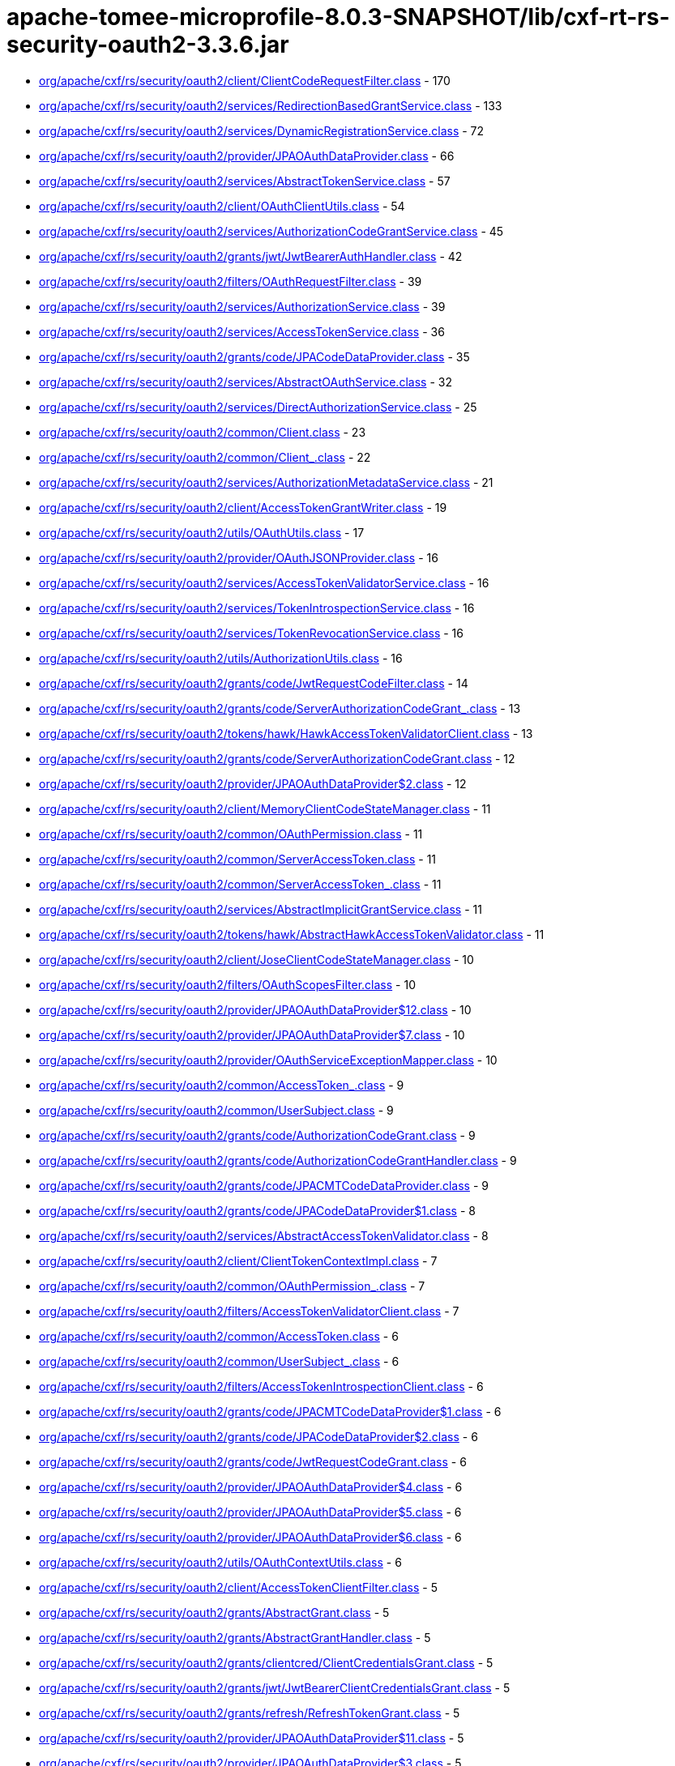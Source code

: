 = apache-tomee-microprofile-8.0.3-SNAPSHOT/lib/cxf-rt-rs-security-oauth2-3.3.6.jar

 - link:org/apache/cxf/rs/security/oauth2/client/ClientCodeRequestFilter.adoc[org/apache/cxf/rs/security/oauth2/client/ClientCodeRequestFilter.class] - 170
 - link:org/apache/cxf/rs/security/oauth2/services/RedirectionBasedGrantService.adoc[org/apache/cxf/rs/security/oauth2/services/RedirectionBasedGrantService.class] - 133
 - link:org/apache/cxf/rs/security/oauth2/services/DynamicRegistrationService.adoc[org/apache/cxf/rs/security/oauth2/services/DynamicRegistrationService.class] - 72
 - link:org/apache/cxf/rs/security/oauth2/provider/JPAOAuthDataProvider.adoc[org/apache/cxf/rs/security/oauth2/provider/JPAOAuthDataProvider.class] - 66
 - link:org/apache/cxf/rs/security/oauth2/services/AbstractTokenService.adoc[org/apache/cxf/rs/security/oauth2/services/AbstractTokenService.class] - 57
 - link:org/apache/cxf/rs/security/oauth2/client/OAuthClientUtils.adoc[org/apache/cxf/rs/security/oauth2/client/OAuthClientUtils.class] - 54
 - link:org/apache/cxf/rs/security/oauth2/services/AuthorizationCodeGrantService.adoc[org/apache/cxf/rs/security/oauth2/services/AuthorizationCodeGrantService.class] - 45
 - link:org/apache/cxf/rs/security/oauth2/grants/jwt/JwtBearerAuthHandler.adoc[org/apache/cxf/rs/security/oauth2/grants/jwt/JwtBearerAuthHandler.class] - 42
 - link:org/apache/cxf/rs/security/oauth2/filters/OAuthRequestFilter.adoc[org/apache/cxf/rs/security/oauth2/filters/OAuthRequestFilter.class] - 39
 - link:org/apache/cxf/rs/security/oauth2/services/AuthorizationService.adoc[org/apache/cxf/rs/security/oauth2/services/AuthorizationService.class] - 39
 - link:org/apache/cxf/rs/security/oauth2/services/AccessTokenService.adoc[org/apache/cxf/rs/security/oauth2/services/AccessTokenService.class] - 36
 - link:org/apache/cxf/rs/security/oauth2/grants/code/JPACodeDataProvider.adoc[org/apache/cxf/rs/security/oauth2/grants/code/JPACodeDataProvider.class] - 35
 - link:org/apache/cxf/rs/security/oauth2/services/AbstractOAuthService.adoc[org/apache/cxf/rs/security/oauth2/services/AbstractOAuthService.class] - 32
 - link:org/apache/cxf/rs/security/oauth2/services/DirectAuthorizationService.adoc[org/apache/cxf/rs/security/oauth2/services/DirectAuthorizationService.class] - 25
 - link:org/apache/cxf/rs/security/oauth2/common/Client.adoc[org/apache/cxf/rs/security/oauth2/common/Client.class] - 23
 - link:org/apache/cxf/rs/security/oauth2/common/Client_.adoc[org/apache/cxf/rs/security/oauth2/common/Client_.class] - 22
 - link:org/apache/cxf/rs/security/oauth2/services/AuthorizationMetadataService.adoc[org/apache/cxf/rs/security/oauth2/services/AuthorizationMetadataService.class] - 21
 - link:org/apache/cxf/rs/security/oauth2/client/AccessTokenGrantWriter.adoc[org/apache/cxf/rs/security/oauth2/client/AccessTokenGrantWriter.class] - 19
 - link:org/apache/cxf/rs/security/oauth2/utils/OAuthUtils.adoc[org/apache/cxf/rs/security/oauth2/utils/OAuthUtils.class] - 17
 - link:org/apache/cxf/rs/security/oauth2/provider/OAuthJSONProvider.adoc[org/apache/cxf/rs/security/oauth2/provider/OAuthJSONProvider.class] - 16
 - link:org/apache/cxf/rs/security/oauth2/services/AccessTokenValidatorService.adoc[org/apache/cxf/rs/security/oauth2/services/AccessTokenValidatorService.class] - 16
 - link:org/apache/cxf/rs/security/oauth2/services/TokenIntrospectionService.adoc[org/apache/cxf/rs/security/oauth2/services/TokenIntrospectionService.class] - 16
 - link:org/apache/cxf/rs/security/oauth2/services/TokenRevocationService.adoc[org/apache/cxf/rs/security/oauth2/services/TokenRevocationService.class] - 16
 - link:org/apache/cxf/rs/security/oauth2/utils/AuthorizationUtils.adoc[org/apache/cxf/rs/security/oauth2/utils/AuthorizationUtils.class] - 16
 - link:org/apache/cxf/rs/security/oauth2/grants/code/JwtRequestCodeFilter.adoc[org/apache/cxf/rs/security/oauth2/grants/code/JwtRequestCodeFilter.class] - 14
 - link:org/apache/cxf/rs/security/oauth2/grants/code/ServerAuthorizationCodeGrant_.adoc[org/apache/cxf/rs/security/oauth2/grants/code/ServerAuthorizationCodeGrant_.class] - 13
 - link:org/apache/cxf/rs/security/oauth2/tokens/hawk/HawkAccessTokenValidatorClient.adoc[org/apache/cxf/rs/security/oauth2/tokens/hawk/HawkAccessTokenValidatorClient.class] - 13
 - link:org/apache/cxf/rs/security/oauth2/grants/code/ServerAuthorizationCodeGrant.adoc[org/apache/cxf/rs/security/oauth2/grants/code/ServerAuthorizationCodeGrant.class] - 12
 - link:org/apache/cxf/rs/security/oauth2/provider/JPAOAuthDataProvider$2.adoc[org/apache/cxf/rs/security/oauth2/provider/JPAOAuthDataProvider$2.class] - 12
 - link:org/apache/cxf/rs/security/oauth2/client/MemoryClientCodeStateManager.adoc[org/apache/cxf/rs/security/oauth2/client/MemoryClientCodeStateManager.class] - 11
 - link:org/apache/cxf/rs/security/oauth2/common/OAuthPermission.adoc[org/apache/cxf/rs/security/oauth2/common/OAuthPermission.class] - 11
 - link:org/apache/cxf/rs/security/oauth2/common/ServerAccessToken.adoc[org/apache/cxf/rs/security/oauth2/common/ServerAccessToken.class] - 11
 - link:org/apache/cxf/rs/security/oauth2/common/ServerAccessToken_.adoc[org/apache/cxf/rs/security/oauth2/common/ServerAccessToken_.class] - 11
 - link:org/apache/cxf/rs/security/oauth2/services/AbstractImplicitGrantService.adoc[org/apache/cxf/rs/security/oauth2/services/AbstractImplicitGrantService.class] - 11
 - link:org/apache/cxf/rs/security/oauth2/tokens/hawk/AbstractHawkAccessTokenValidator.adoc[org/apache/cxf/rs/security/oauth2/tokens/hawk/AbstractHawkAccessTokenValidator.class] - 11
 - link:org/apache/cxf/rs/security/oauth2/client/JoseClientCodeStateManager.adoc[org/apache/cxf/rs/security/oauth2/client/JoseClientCodeStateManager.class] - 10
 - link:org/apache/cxf/rs/security/oauth2/filters/OAuthScopesFilter.adoc[org/apache/cxf/rs/security/oauth2/filters/OAuthScopesFilter.class] - 10
 - link:org/apache/cxf/rs/security/oauth2/provider/JPAOAuthDataProvider$12.adoc[org/apache/cxf/rs/security/oauth2/provider/JPAOAuthDataProvider$12.class] - 10
 - link:org/apache/cxf/rs/security/oauth2/provider/JPAOAuthDataProvider$7.adoc[org/apache/cxf/rs/security/oauth2/provider/JPAOAuthDataProvider$7.class] - 10
 - link:org/apache/cxf/rs/security/oauth2/provider/OAuthServiceExceptionMapper.adoc[org/apache/cxf/rs/security/oauth2/provider/OAuthServiceExceptionMapper.class] - 10
 - link:org/apache/cxf/rs/security/oauth2/common/AccessToken_.adoc[org/apache/cxf/rs/security/oauth2/common/AccessToken_.class] - 9
 - link:org/apache/cxf/rs/security/oauth2/common/UserSubject.adoc[org/apache/cxf/rs/security/oauth2/common/UserSubject.class] - 9
 - link:org/apache/cxf/rs/security/oauth2/grants/code/AuthorizationCodeGrant.adoc[org/apache/cxf/rs/security/oauth2/grants/code/AuthorizationCodeGrant.class] - 9
 - link:org/apache/cxf/rs/security/oauth2/grants/code/AuthorizationCodeGrantHandler.adoc[org/apache/cxf/rs/security/oauth2/grants/code/AuthorizationCodeGrantHandler.class] - 9
 - link:org/apache/cxf/rs/security/oauth2/grants/code/JPACMTCodeDataProvider.adoc[org/apache/cxf/rs/security/oauth2/grants/code/JPACMTCodeDataProvider.class] - 9
 - link:org/apache/cxf/rs/security/oauth2/grants/code/JPACodeDataProvider$1.adoc[org/apache/cxf/rs/security/oauth2/grants/code/JPACodeDataProvider$1.class] - 8
 - link:org/apache/cxf/rs/security/oauth2/services/AbstractAccessTokenValidator.adoc[org/apache/cxf/rs/security/oauth2/services/AbstractAccessTokenValidator.class] - 8
 - link:org/apache/cxf/rs/security/oauth2/client/ClientTokenContextImpl.adoc[org/apache/cxf/rs/security/oauth2/client/ClientTokenContextImpl.class] - 7
 - link:org/apache/cxf/rs/security/oauth2/common/OAuthPermission_.adoc[org/apache/cxf/rs/security/oauth2/common/OAuthPermission_.class] - 7
 - link:org/apache/cxf/rs/security/oauth2/filters/AccessTokenValidatorClient.adoc[org/apache/cxf/rs/security/oauth2/filters/AccessTokenValidatorClient.class] - 7
 - link:org/apache/cxf/rs/security/oauth2/common/AccessToken.adoc[org/apache/cxf/rs/security/oauth2/common/AccessToken.class] - 6
 - link:org/apache/cxf/rs/security/oauth2/common/UserSubject_.adoc[org/apache/cxf/rs/security/oauth2/common/UserSubject_.class] - 6
 - link:org/apache/cxf/rs/security/oauth2/filters/AccessTokenIntrospectionClient.adoc[org/apache/cxf/rs/security/oauth2/filters/AccessTokenIntrospectionClient.class] - 6
 - link:org/apache/cxf/rs/security/oauth2/grants/code/JPACMTCodeDataProvider$1.adoc[org/apache/cxf/rs/security/oauth2/grants/code/JPACMTCodeDataProvider$1.class] - 6
 - link:org/apache/cxf/rs/security/oauth2/grants/code/JPACodeDataProvider$2.adoc[org/apache/cxf/rs/security/oauth2/grants/code/JPACodeDataProvider$2.class] - 6
 - link:org/apache/cxf/rs/security/oauth2/grants/code/JwtRequestCodeGrant.adoc[org/apache/cxf/rs/security/oauth2/grants/code/JwtRequestCodeGrant.class] - 6
 - link:org/apache/cxf/rs/security/oauth2/provider/JPAOAuthDataProvider$4.adoc[org/apache/cxf/rs/security/oauth2/provider/JPAOAuthDataProvider$4.class] - 6
 - link:org/apache/cxf/rs/security/oauth2/provider/JPAOAuthDataProvider$5.adoc[org/apache/cxf/rs/security/oauth2/provider/JPAOAuthDataProvider$5.class] - 6
 - link:org/apache/cxf/rs/security/oauth2/provider/JPAOAuthDataProvider$6.adoc[org/apache/cxf/rs/security/oauth2/provider/JPAOAuthDataProvider$6.class] - 6
 - link:org/apache/cxf/rs/security/oauth2/utils/OAuthContextUtils.adoc[org/apache/cxf/rs/security/oauth2/utils/OAuthContextUtils.class] - 6
 - link:org/apache/cxf/rs/security/oauth2/client/AccessTokenClientFilter.adoc[org/apache/cxf/rs/security/oauth2/client/AccessTokenClientFilter.class] - 5
 - link:org/apache/cxf/rs/security/oauth2/grants/AbstractGrant.adoc[org/apache/cxf/rs/security/oauth2/grants/AbstractGrant.class] - 5
 - link:org/apache/cxf/rs/security/oauth2/grants/AbstractGrantHandler.adoc[org/apache/cxf/rs/security/oauth2/grants/AbstractGrantHandler.class] - 5
 - link:org/apache/cxf/rs/security/oauth2/grants/clientcred/ClientCredentialsGrant.adoc[org/apache/cxf/rs/security/oauth2/grants/clientcred/ClientCredentialsGrant.class] - 5
 - link:org/apache/cxf/rs/security/oauth2/grants/jwt/JwtBearerClientCredentialsGrant.adoc[org/apache/cxf/rs/security/oauth2/grants/jwt/JwtBearerClientCredentialsGrant.class] - 5
 - link:org/apache/cxf/rs/security/oauth2/grants/refresh/RefreshTokenGrant.adoc[org/apache/cxf/rs/security/oauth2/grants/refresh/RefreshTokenGrant.class] - 5
 - link:org/apache/cxf/rs/security/oauth2/provider/JPAOAuthDataProvider$11.adoc[org/apache/cxf/rs/security/oauth2/provider/JPAOAuthDataProvider$11.class] - 5
 - link:org/apache/cxf/rs/security/oauth2/provider/JPAOAuthDataProvider$3.adoc[org/apache/cxf/rs/security/oauth2/provider/JPAOAuthDataProvider$3.class] - 5
 - link:org/apache/cxf/rs/security/oauth2/provider/JPAOAuthDataProvider$8.adoc[org/apache/cxf/rs/security/oauth2/provider/JPAOAuthDataProvider$8.class] - 5
 - link:org/apache/cxf/rs/security/oauth2/client/ClientCodeStateManager.adoc[org/apache/cxf/rs/security/oauth2/client/ClientCodeStateManager.class] - 4
 - link:org/apache/cxf/rs/security/oauth2/grants/code/AuthorizationCodeGrant_.adoc[org/apache/cxf/rs/security/oauth2/grants/code/AuthorizationCodeGrant_.class] - 4
 - link:org/apache/cxf/rs/security/oauth2/grants/code/JPACodeDataProvider$3.adoc[org/apache/cxf/rs/security/oauth2/grants/code/JPACodeDataProvider$3.class] - 4
 - link:org/apache/cxf/rs/security/oauth2/grants/code/JPACodeDataProvider$4.adoc[org/apache/cxf/rs/security/oauth2/grants/code/JPACodeDataProvider$4.class] - 4
 - link:org/apache/cxf/rs/security/oauth2/grants/code/JPACodeDataProvider$5.adoc[org/apache/cxf/rs/security/oauth2/grants/code/JPACodeDataProvider$5.class] - 4
 - link:org/apache/cxf/rs/security/oauth2/grants/jwt/AbstractJwtBearerGrant.adoc[org/apache/cxf/rs/security/oauth2/grants/jwt/AbstractJwtBearerGrant.class] - 4
 - link:org/apache/cxf/rs/security/oauth2/grants/jwt/JwtBearerGrant.adoc[org/apache/cxf/rs/security/oauth2/grants/jwt/JwtBearerGrant.class] - 4
 - link:org/apache/cxf/rs/security/oauth2/grants/owner/ResourceOwnerGrant.adoc[org/apache/cxf/rs/security/oauth2/grants/owner/ResourceOwnerGrant.class] - 4
 - link:org/apache/cxf/rs/security/oauth2/grants/owner/ResourceOwnerGrantHandler.adoc[org/apache/cxf/rs/security/oauth2/grants/owner/ResourceOwnerGrantHandler.class] - 4
 - link:org/apache/cxf/rs/security/oauth2/provider/JPAOAuthDataProvider$1.adoc[org/apache/cxf/rs/security/oauth2/provider/JPAOAuthDataProvider$1.class] - 4
 - link:org/apache/cxf/rs/security/oauth2/provider/JPAOAuthDataProvider$10.adoc[org/apache/cxf/rs/security/oauth2/provider/JPAOAuthDataProvider$10.class] - 4
 - link:org/apache/cxf/rs/security/oauth2/provider/JPAOAuthDataProvider$13.adoc[org/apache/cxf/rs/security/oauth2/provider/JPAOAuthDataProvider$13.class] - 4
 - link:org/apache/cxf/rs/security/oauth2/provider/JPAOAuthDataProvider$14.adoc[org/apache/cxf/rs/security/oauth2/provider/JPAOAuthDataProvider$14.class] - 4
 - link:org/apache/cxf/rs/security/oauth2/provider/JPAOAuthDataProvider$9.adoc[org/apache/cxf/rs/security/oauth2/provider/JPAOAuthDataProvider$9.class] - 4
 - link:org/apache/cxf/rs/security/oauth2/provider/JoseSessionTokenProvider.adoc[org/apache/cxf/rs/security/oauth2/provider/JoseSessionTokenProvider.class] - 4
 - link:org/apache/cxf/rs/security/oauth2/tokens/refresh/RefreshToken.adoc[org/apache/cxf/rs/security/oauth2/tokens/refresh/RefreshToken.class] - 4
 - link:org/apache/cxf/rs/security/oauth2/grants/jwt/JwtBearerGrantHandler.adoc[org/apache/cxf/rs/security/oauth2/grants/jwt/JwtBearerGrantHandler.class] - 3
 - link:org/apache/cxf/rs/security/oauth2/grants/refresh/RefreshTokenGrantHandler.adoc[org/apache/cxf/rs/security/oauth2/grants/refresh/RefreshTokenGrantHandler.class] - 3
 - link:org/apache/cxf/rs/security/oauth2/provider/SessionAuthenticityTokenProvider.adoc[org/apache/cxf/rs/security/oauth2/provider/SessionAuthenticityTokenProvider.class] - 3
 - link:org/apache/cxf/rs/security/oauth2/services/ImplicitGrantService.adoc[org/apache/cxf/rs/security/oauth2/services/ImplicitGrantService.class] - 3
 - link:org/apache/cxf/rs/security/oauth2/tokens/hawk/HawkAccessTokenValidator.adoc[org/apache/cxf/rs/security/oauth2/tokens/hawk/HawkAccessTokenValidator.class] - 3
 - link:org/apache/cxf/rs/security/oauth2/grants/clientcred/ClientCredentialsGrantHandler.adoc[org/apache/cxf/rs/security/oauth2/grants/clientcred/ClientCredentialsGrantHandler.class] - 2
 - link:org/apache/cxf/rs/security/oauth2/provider/AbstractOAuthDataProvider.adoc[org/apache/cxf/rs/security/oauth2/provider/AbstractOAuthDataProvider.class] - 2
 - link:org/apache/cxf/rs/security/oauth2/provider/AuthorizationRequestFilter.adoc[org/apache/cxf/rs/security/oauth2/provider/AuthorizationRequestFilter.class] - 2
 - link:org/apache/cxf/rs/security/oauth2/tokens/refresh/RefreshToken_.adoc[org/apache/cxf/rs/security/oauth2/tokens/refresh/RefreshToken_.class] - 2
 - link:org/apache/cxf/rs/security/oauth2/client/ClientTokenContext.adoc[org/apache/cxf/rs/security/oauth2/client/ClientTokenContext.class] - 1
 - link:org/apache/cxf/rs/security/oauth2/client/OAuthInvoker.adoc[org/apache/cxf/rs/security/oauth2/client/OAuthInvoker.class] - 1
 - link:org/apache/cxf/rs/security/oauth2/common/AccessTokenGrant.adoc[org/apache/cxf/rs/security/oauth2/common/AccessTokenGrant.class] - 1
 - link:org/apache/cxf/rs/security/oauth2/common/AccessTokenValidation.adoc[org/apache/cxf/rs/security/oauth2/common/AccessTokenValidation.class] - 1
 - link:org/apache/cxf/rs/security/oauth2/common/OAuthAuthorizationData.adoc[org/apache/cxf/rs/security/oauth2/common/OAuthAuthorizationData.class] - 1
 - link:org/apache/cxf/rs/security/oauth2/filters/JwtAccessTokenValidator.adoc[org/apache/cxf/rs/security/oauth2/filters/JwtAccessTokenValidator.class] - 1
 - link:org/apache/cxf/rs/security/oauth2/provider/AccessTokenGrantHandler.adoc[org/apache/cxf/rs/security/oauth2/provider/AccessTokenGrantHandler.class] - 1
 - link:org/apache/cxf/rs/security/oauth2/provider/AccessTokenValidator.adoc[org/apache/cxf/rs/security/oauth2/provider/AccessTokenValidator.class] - 1
 - link:org/apache/cxf/rs/security/oauth2/provider/DefaultSubjectCreator.adoc[org/apache/cxf/rs/security/oauth2/provider/DefaultSubjectCreator.class] - 1
 - link:org/apache/cxf/rs/security/oauth2/provider/JPAOAuthDataProvider$EntityManagerOperation.adoc[org/apache/cxf/rs/security/oauth2/provider/JPAOAuthDataProvider$EntityManagerOperation.class] - 1
 - link:org/apache/cxf/rs/security/oauth2/provider/OAuthContextProvider.adoc[org/apache/cxf/rs/security/oauth2/provider/OAuthContextProvider.class] - 1
 - link:org/apache/cxf/rs/security/oauth2/provider/OOBResponseDeliverer.adoc[org/apache/cxf/rs/security/oauth2/provider/OOBResponseDeliverer.class] - 1
 - link:org/apache/cxf/rs/security/oauth2/provider/SubjectCreator.adoc[org/apache/cxf/rs/security/oauth2/provider/SubjectCreator.class] - 1
 - link:org/apache/cxf/rs/security/oauth2/services/ImplicitConfidentialGrantService.adoc[org/apache/cxf/rs/security/oauth2/services/ImplicitConfidentialGrantService.class] - 1
 - link:org/apache/cxf/rs/security/oauth2/tokens/bearer/BearerAccessToken.adoc[org/apache/cxf/rs/security/oauth2/tokens/bearer/BearerAccessToken.class] - 1
 - link:org/apache/cxf/rs/security/oauth2/tokens/bearer/BearerAccessToken_.adoc[org/apache/cxf/rs/security/oauth2/tokens/bearer/BearerAccessToken_.class] - 1
